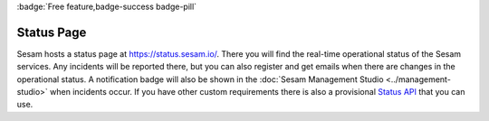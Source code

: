 .. _status-page:

:badge:`Free feature,badge-success badge-pill`

Status Page
===========

Sesam hosts a status page at `https://status.sesam.io/ <https://status.sesam.io/>`_. There you will find the real-time operational status of the Sesam services. Any incidents will be reported there, but you can also register and get emails when there are changes in the operational status. A notification badge will also be shown in the :doc:`Sesam Management Studio <../management-studio>` when incidents occur. If you have other custom requirements there is also a provisional `Status API <https://status.sesam.io/api>`_ that you can use.